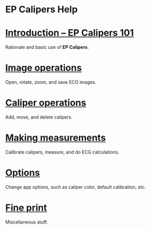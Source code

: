 #+AUTHOR:    David Mann
#+EMAIL:     mannd@epstudiossoftware.com
#+DATE:      
#+KEYWORDS:
#+LANGUAGE:  en
#+OPTIONS:   H:3 num:nil toc:nil \n:nil @:t ::t |:t ^:t -:t f:t *:t <:t
#+OPTIONS:   TeX:t LaTeX:t skip:nil d:nil todo:t pri:nil tags:not-in-toc
#+EXPORT_SELECT_TAGS: export
#+EXPORT_EXCLUDE_TAGS: noexport
#+HTML_HEAD: <meta name="description" content="Help documentation for EP Calipers" />
#+HTML_HEAD: <meta name="AppleTitle" content="EP Calipers Help" />
* [[../shrd/icon_32x32@2x.png]] EP Calipers Help
* [[./pgs/basics.html][Introduction -- EP Calipers 101]]
Rationale and basic use of *EP Calipers*.
* [[./pgs/images.org][Image operations]]
Open, rotate, zoom, and save ECG images.
* [[./pgs/calipers.html][Caliper operations]]
Add, move, and delete calipers.
* [[./pgs/measurements.html][Making measurements]]
Calibrate calipers, measure, and do ECG calculations.
* [[./pgs/preferences.html][Options]]
Change app options, such as caliper color, default calibration, etc.
* [[./pgs/misc.html][Fine print]]
Miscellaneous stuff.
